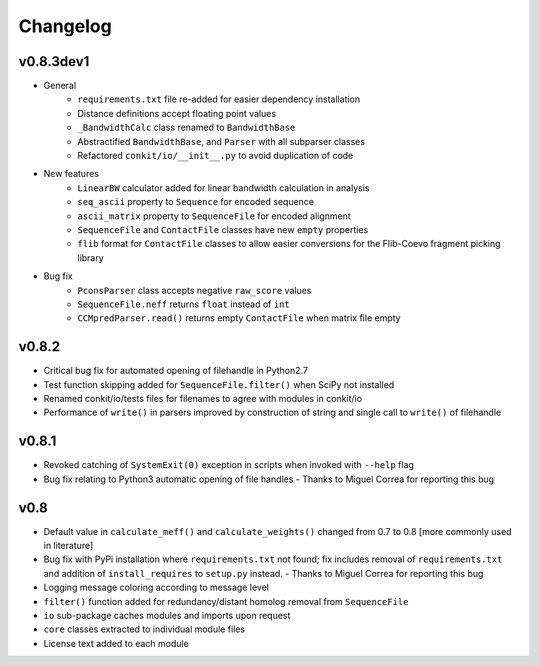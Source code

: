 
Changelog
=========

v0.8.3dev1
----------
- General
    - ``requirements.txt`` file re-added for easier dependency installation
    - Distance definitions accept floating point values
    - ``_BandwidthCalc`` class renamed to ``BandwidthBase``
    - Abstractified ``BandwidthBase``, and ``Parser`` with all subparser classes 
    - Refactored ``conkit/io/__init__.py`` to avoid duplication of code

- New features
    - ``LinearBW`` calculator added for linear bandwidth calculation in analysis
    - ``seq_ascii`` property to ``Sequence`` for encoded sequence
    - ``ascii_matrix`` property to ``SequenceFile`` for encoded alignment 
    - ``SequenceFile`` and ``ContactFile`` classes have new ``empty`` properties
    - ``flib`` format for ``ContactFile`` classes to allow easier conversions for the Flib-Coevo fragment picking library

- Bug fix
    - ``PconsParser`` class accepts negative ``raw_score`` values
    - ``SequenceFile.neff`` returns ``float`` instead of ``int``
    - ``CCMpredParser.read()`` returns empty ``ContactFile`` when matrix file empty

v0.8.2
------

- Critical bug fix for automated opening of filehandle in Python2.7 
- Test function skipping added for ``SequenceFile.filter()`` when SciPy not installed
- Renamed conkit/io/tests files for filenames to agree with modules in conkit/io
- Performance of ``write()`` in parsers improved by construction of string and single call to ``write()`` of filehandle

v0.8.1
------

- Revoked catching of ``SystemExit(0)`` exception in scripts when invoked with ``--help`` flag 
- Bug fix relating to Python3 automatic opening of file handles - Thanks to Miguel Correa for reporting this bug

v0.8
----

- Default value in ``calculate_meff()`` and ``calculate_weights()`` changed from 0.7 to 0.8 [more commonly used in literature]
- Bug fix with PyPi installation where ``requirements.txt`` not found; fix includes removal of ``requirements.txt`` and addition of ``install_requires`` to ``setup.py`` instead. - Thanks to Miguel Correa for reporting this bug
- Logging message coloring according to message level
- ``filter()`` function added for redundancy/distant homolog removal from ``SequenceFile``
- ``io`` sub-package caches modules and imports upon request
- ``core`` classes extracted to individual module files
- License text added to each module
